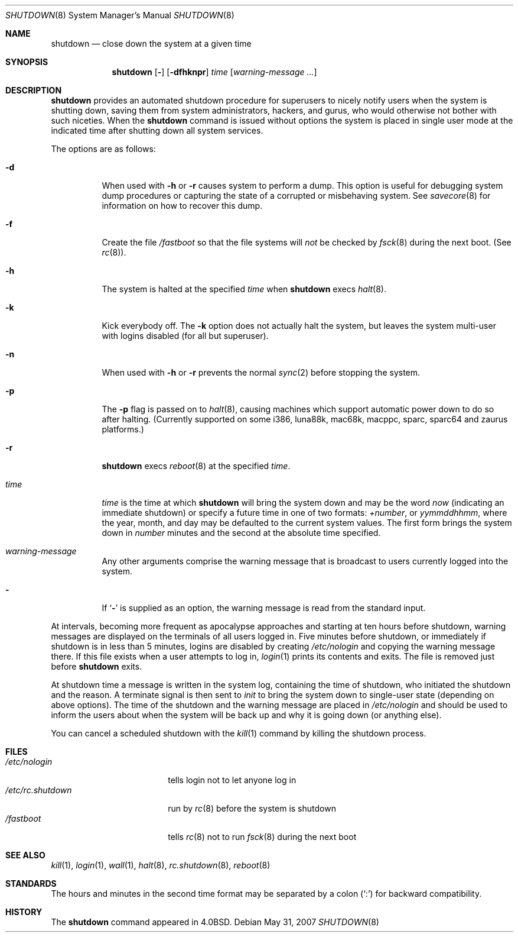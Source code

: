 .\"	$OpenBSD: shutdown.8,v 1.38 2007/05/31 19:19:47 jmc Exp $
.\"	$NetBSD: shutdown.8,v 1.6 1995/03/18 15:01:07 cgd Exp $
.\"
.\" Copyright (c) 1988, 1991, 1993
.\"	The Regents of the University of California.  All rights reserved.
.\"
.\" Redistribution and use in source and binary forms, with or without
.\" modification, are permitted provided that the following conditions
.\" are met:
.\" 1. Redistributions of source code must retain the above copyright
.\"    notice, this list of conditions and the following disclaimer.
.\" 2. Redistributions in binary form must reproduce the above copyright
.\"    notice, this list of conditions and the following disclaimer in the
.\"    documentation and/or other materials provided with the distribution.
.\" 3. Neither the name of the University nor the names of its contributors
.\"    may be used to endorse or promote products derived from this software
.\"    without specific prior written permission.
.\"
.\" THIS SOFTWARE IS PROVIDED BY THE REGENTS AND CONTRIBUTORS ``AS IS'' AND
.\" ANY EXPRESS OR IMPLIED WARRANTIES, INCLUDING, BUT NOT LIMITED TO, THE
.\" IMPLIED WARRANTIES OF MERCHANTABILITY AND FITNESS FOR A PARTICULAR PURPOSE
.\" ARE DISCLAIMED.  IN NO EVENT SHALL THE REGENTS OR CONTRIBUTORS BE LIABLE
.\" FOR ANY DIRECT, INDIRECT, INCIDENTAL, SPECIAL, EXEMPLARY, OR CONSEQUENTIAL
.\" DAMAGES (INCLUDING, BUT NOT LIMITED TO, PROCUREMENT OF SUBSTITUTE GOODS
.\" OR SERVICES; LOSS OF USE, DATA, OR PROFITS; OR BUSINESS INTERRUPTION)
.\" HOWEVER CAUSED AND ON ANY THEORY OF LIABILITY, WHETHER IN CONTRACT, STRICT
.\" LIABILITY, OR TORT (INCLUDING NEGLIGENCE OR OTHERWISE) ARISING IN ANY WAY
.\" OUT OF THE USE OF THIS SOFTWARE, EVEN IF ADVISED OF THE POSSIBILITY OF
.\" SUCH DAMAGE.
.\"
.\"     @(#)shutdown.8	8.1 (Berkeley) 6/5/93
.\"
.Dd $Mdocdate: May 31 2007 $
.Dt SHUTDOWN 8
.Os
.Sh NAME
.Nm shutdown
.Nd close down the system at a given time
.Sh SYNOPSIS
.Nm shutdown
.Op Fl
.Op Fl dfhknpr
.Ar time
.Op Ar warning-message ...
.Sh DESCRIPTION
.Nm
provides an automated shutdown procedure for superusers
to nicely notify users when the system is shutting down,
saving them from system administrators, hackers, and gurus, who
would otherwise not bother with such niceties.
When the
.Nm
command is issued without options the system is placed in single
user mode at the indicated time after shutting down all system
services.
.Pp
The options are as follows:
.Bl -tag -width Ds
.It Fl d
When used with
.Fl h
or
.Fl r
causes system to perform a dump.
This option is useful for debugging system dump procedures or capturing the
state of a corrupted or misbehaving system.
See
.Xr savecore 8
for information on how to recover this dump.
.It Fl f
Create the file
.Pa /fastboot
so that the file systems will
.Em not
be checked by
.Xr fsck 8
during the next boot.
(See
.Xr rc 8 ) .
.It Fl h
The system is halted at the specified
.Ar time
when
.Nm
execs
.Xr halt 8 .
.It Fl k
Kick everybody off.
The
.Fl k
option
does not actually halt the system, but leaves the
system multi-user with logins disabled (for all but superuser).
.It Fl n
When used with
.Fl h
or
.Fl r
prevents the normal
.Xr sync 2
before stopping the system.
.It Fl p
The
.Fl p
flag is passed on to
.Xr halt 8 ,
causing machines which support automatic power down to do so after halting.
(Currently supported on some i386, luna88k, mac68k, macppc, sparc,
sparc64 and zaurus platforms.)
.It Fl r
.Nm
execs
.Xr reboot 8
at the specified
.Ar time .
.It Ar time
.Ar time
is the time at which
.Nm
will bring the system down and
may be the word
.Ar now
(indicating an immediate shutdown) or
specify a future time in one of two formats:
.Ar +number ,
or
.Ar yymmddhhmm ,
where the year, month, and day may be defaulted
to the current system values.
The first form brings the system down in
.Ar number
minutes and the second at the absolute time specified.
.It Ar warning-message
Any other arguments comprise the warning message that is broadcast
to users currently logged into the system.
.It Fl
If
.Sq Fl
is supplied as an option, the warning message is read from the standard
input.
.El
.Pp
At intervals, becoming more frequent as apocalypse approaches
and starting at ten hours before shutdown, warning messages are displayed
on the terminals of all users logged in.
Five minutes before
shutdown, or immediately if shutdown is in less than 5 minutes,
logins are disabled by creating
.Pa /etc/nologin
and copying the
warning message there.
If this file exists when a user attempts to log in,
.Xr login 1
prints its contents and exits.
The file is removed just before
.Nm
exits.
.Pp
At shutdown time a message is written in the system log, containing the
time of shutdown, who initiated the shutdown and the reason.
A terminate
signal is then sent to
.Em init
to bring the system down to single-user state (depending on above
options).
The time of the shutdown and the warning message
are placed in
.Pa /etc/nologin
and should be used to
inform the users about when the system will be back up
and why it is going down (or anything else).
.Pp
You can cancel a scheduled shutdown with the
.Xr kill 1
command by killing the shutdown process.
.Sh FILES
.Bl -tag -width /etc/rc.shutdown -compact
.It Pa /etc/nologin
tells login not to let anyone log in
.It Pa /etc/rc.shutdown
run by
.Xr rc 8
before the system is shutdown
.It Pa /fastboot
tells
.Xr rc 8
not to run
.Xr fsck 8
during the next boot
.El
.Sh SEE ALSO
.Xr kill 1 ,
.Xr login 1 ,
.Xr wall 1 ,
.Xr halt 8 ,
.Xr rc.shutdown 8 ,
.Xr reboot 8
.Sh STANDARDS
The hours and minutes in the second time format may be separated by
a colon
.Pq Sq \&:
for backward compatibility.
.Sh HISTORY
The
.Nm
command appeared in
.Bx 4.0 .
